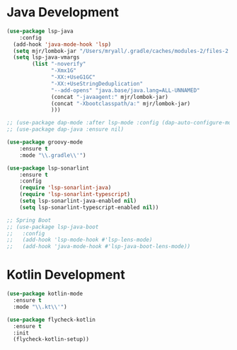 * Java Development
  #+BEGIN_SRC emacs-lisp
  (use-package lsp-java
      :config
    (add-hook 'java-mode-hook 'lsp)
    (setq mjr/lombok-jar "/Users/mryall/.gradle/caches/modules-2/files-2.1/org.projectlombok/lombok/1.18.16/6dc192c7f93ec1853f70d59d8a6dcf94eb42866/lombok-1.18.16.jar")
    (setq lsp-java-vmargs
          (list "-noverify"
                "-Xmx1G"
                "-XX:+UseG1GC"
                "-XX:+UseStringDeduplication"
                "--add-opens" "java.base/java.lang=ALL-UNNAMED"
                (concat "-javaagent:" mjr/lombok-jar)
                (concat "-Xbootclasspath/a:" mjr/lombok-jar)
                )))

  ;; (use-package dap-mode :after lsp-mode :config (dap-auto-configure-mode))
  ;; (use-package dap-java :ensure nil)

  (use-package groovy-mode
      :ensure t
      :mode "\\.gradle\\'")

  (use-package lsp-sonarlint
      :ensure t
      :config
      (require 'lsp-sonarlint-java)
      (require 'lsp-sonarlint-typescript)
      (setq lsp-sonarlint-java-enabled nil)
      (setq lsp-sonarlint-typescript-enabled nil))

  ;; Spring Boot
  ;; (use-package lsp-java-boot
  ;;   :config
  ;;   (add-hook 'lsp-mode-hook #'lsp-lens-mode)
  ;;   (add-hook 'java-mode-hook #'lsp-java-boot-lens-mode))
  #+END_SRC


* Kotlin Development
  #+BEGIN_SRC emacs-lisp
  (use-package kotlin-mode
    :ensure t
    :mode "\\.kt\\'")

  (use-package flycheck-kotlin
    :ensure t
    :init
    (flycheck-kotlin-setup))
  #+END_SRC
